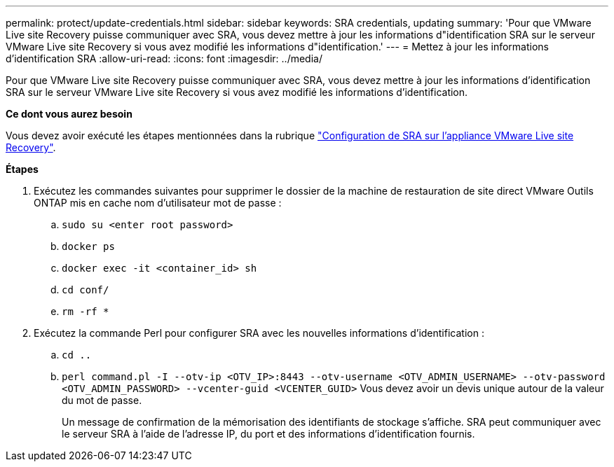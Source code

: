 ---
permalink: protect/update-credentials.html 
sidebar: sidebar 
keywords: SRA credentials, updating 
summary: 'Pour que VMware Live site Recovery puisse communiquer avec SRA, vous devez mettre à jour les informations d"identification SRA sur le serveur VMware Live site Recovery si vous avez modifié les informations d"identification.' 
---
= Mettez à jour les informations d'identification SRA
:allow-uri-read: 
:icons: font
:imagesdir: ../media/


[role="lead"]
Pour que VMware Live site Recovery puisse communiquer avec SRA, vous devez mettre à jour les informations d'identification SRA sur le serveur VMware Live site Recovery si vous avez modifié les informations d'identification.

*Ce dont vous aurez besoin*

Vous devez avoir exécuté les étapes mentionnées dans la rubrique link:../protect/configure-on-srm-appliance.html["Configuration de SRA sur l'appliance VMware Live site Recovery"].

*Étapes*

. Exécutez les commandes suivantes pour supprimer le dossier de la machine de restauration de site direct VMware Outils ONTAP mis en cache nom d'utilisateur mot de passe :
+
.. `sudo su <enter root password>`
.. `docker ps`
.. `docker exec -it <container_id> sh`
.. `cd conf/`
.. `rm -rf *`


. Exécutez la commande Perl pour configurer SRA avec les nouvelles informations d'identification :
+
.. `cd ..`
.. `perl command.pl -I --otv-ip <OTV_IP>:8443 --otv-username <OTV_ADMIN_USERNAME> --otv-password <OTV_ADMIN_PASSWORD> --vcenter-guid <VCENTER_GUID>` Vous devez avoir un devis unique autour de la valeur du mot de passe.
+
Un message de confirmation de la mémorisation des identifiants de stockage s'affiche. SRA peut communiquer avec le serveur SRA à l'aide de l'adresse IP, du port et des informations d'identification fournis.




